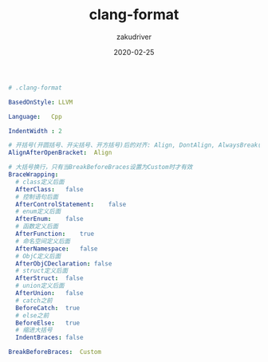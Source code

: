 #+TITLE: clang-format
#+AUTHOR: zakudriver
#+DATE: 2020-02-25
#+DESCRIPTION: clang-format格式化工具配置
#+HUGO_AUTO_SET_LASTMOD: t
#+HUGO_TAGS: tools
#+HUGO_CATEGORIES: configuration
#+HUGO_DRAFT: false
#+HUGO_BASE_DIR: ~/WWW-BUILDER
#+HUGO_SECTION: posts


#+BEGIN_SRC yaml
# .clang-format

BasedOnStyle: LLVM

Language:	Cpp

IndentWidth : 2

# 开括号(开圆括号、开尖括号、开方括号)后的对齐: Align, DontAlign, AlwaysBreak(总是在开括号后换行)
AlignAfterOpenBracket:	Align

# 大括号换行，只有当BreakBeforeBraces设置为Custom时才有效
BraceWrapping:   
  # class定义后面
  AfterClass:	false
  # 控制语句后面
  AfterControlStatement:	false
  # enum定义后面
  AfterEnum:	false
  # 函数定义后面
  AfterFunction:	true
  # 命名空间定义后面
  AfterNamespace:	false
  # ObjC定义后面
  AfterObjCDeclaration:	false
  # struct定义后面
  AfterStruct:	false
  # union定义后面
  AfterUnion:	false
  # catch之前
  BeforeCatch:	true
  # else之前
  BeforeElse:	true
  # 缩进大括号
  IndentBraces:	false

BreakBeforeBraces:	Custom
#+END_SRC
